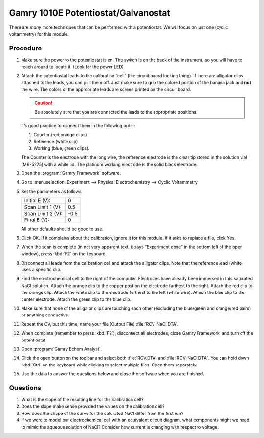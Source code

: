 Gamry 1010E Potentiostat/Galvanostat
====================================

There are *many* more techniques that can be performed with a potentiostat. We
will focus on just one (cyclic voltammetry) for this module.

Procedure
---------

1.  Make sure the power to the potentiostat is on. The switch is on the
    back of the instrument, so you will have to reach around to locate
    it. (Look for the power LED)
2.  Attach the potentiostat leads to the calibration “cell” (the circuit
    board looking thing). If there are alligator clips attached to the
    leads, you can pull them off. Just make sure to grip the colored
    portion of the banana jack and **not** the wire. The colors of the
    appropriate leads are screen printed on the circuit board. 

    .. caution:: 
       Be absolutely sure that you are connected the leads to the appropriate
       positions.

    It’s good practice to connect them in the following order:

    1. Counter (red,orange clips) 

    2. Reference (white clip)

    3. Working (blue, green clips).
          
    The Counter is the electrode with the long wire, the
    reference electrode is the clear tip stored in the solution vial
    (MR-5275) with a white lid. The platinum working electrode is the
    solid black electrode.
3.  Open the :program:`Gamry Framework` software.
4.  Go to :menuselection:`Experiment --> Physical Electrochemistry --> Cyclic Voltammetry`
5.  Set the parameters as follows:

    ================= =====
    Initial E (V):    0
    Scan Limit 1 (V): 0.5
    Scan Limit 2 (V): -0.5
    Final E (V):      0
    ================= =====

    All other defaults should be good to use.

6.  Click OK. If it complains about the calibration, ignore it for this module.
    If it asks to replace a file, click Yes.
7.  When the scan is complete (in not very apparent text, it says
    “Experiment done” in the bottom left of the open window), press :kbd:`F2`
    on the keyboard.
8.  Disconnect all leads from the calibration cell and attach the
    alligator clips. Note that the reference lead (white) uses a
    specific clip.
9.  Find the electrochemical cell to the right of the computer.
    Electrodes have already been immersed in this saturated NaCl
    solution. Attach the orange clip to the copper post on the electrode
    furthest to the right. Attach the red clip to the orange clip.
    Attach the white clip to the electrode furthest to the left (white
    wire). Attach the blue clip to the center electrode. Attach the
    green clip to the blue clip.
10. Make sure that none of the alligator clips are touching each other
    (excluding the blue/green and orange/red pairs) or anything
    conductive.
11. Repeat the CV, but this time, name your file (Output File)
    :file:`RCV-NaCl.DTA`.
12. When complete (remember to press :kbd:`F2`), disconnect all electrodes,
    close Gamry Framework, and turn off the potentiostat.
13. Open :program:`Gamry Echem Analyst`.
14. Click the open button on the toolbar and select both :file:`RCV.DTA` and
    :file:`RCV-NaCl.DTA`. You can hold down :kbd:`Ctrl` on the keyboard while clicking
    to select multiple files. Open them separately.
15. Use the data to answer the questions below and close the software
    when you are finished.

Questions
---------

1. What is the slope of the resulting line for the calibration cell?
2. Does the slope make sense provided the values on the calibration
   cell?
3. How does the shape of the curve for the saturated NaCl differ from
   the first run?
4. If we were to model our electrochemical cell with an equivalent
   circuit diagram, what components might we need to mimic the aqueous
   solution of NaCl? Consider how current is changing with respect to
   voltage.
